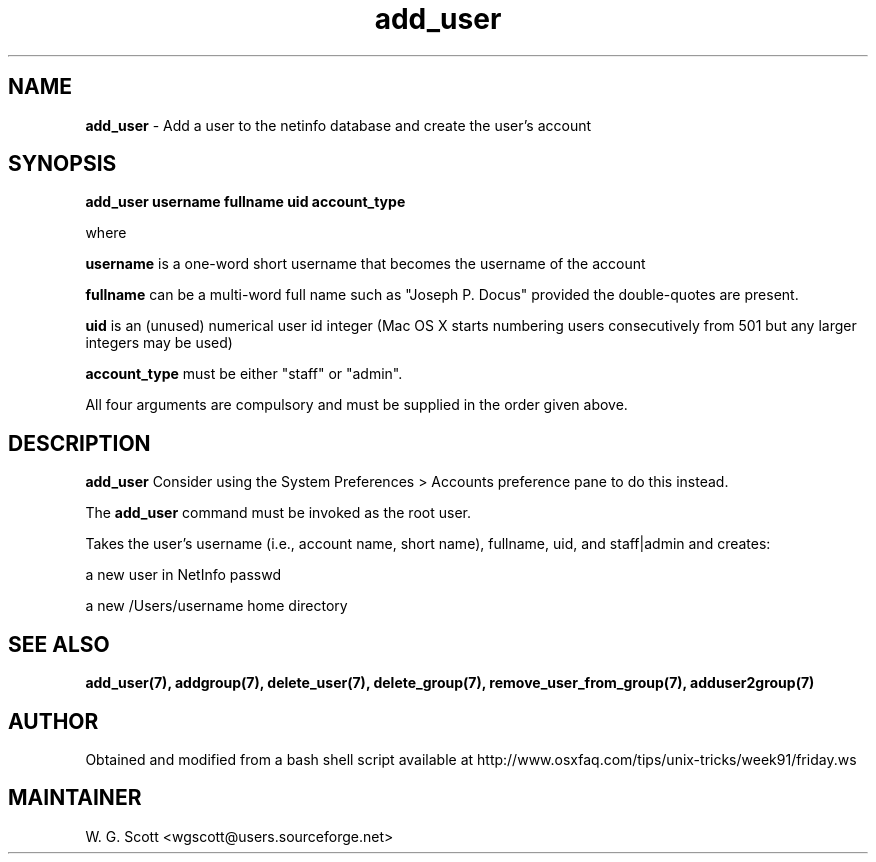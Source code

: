 .\"
.TH "add_user" 7 "August 4, 2005" "Mac OS X" "Mac OS X Darwin ZSH customization" 
.SH NAME
.B add_user
\- Add a user to the netinfo database and create the user's account

.SH SYNOPSIS

.B add_user username fullname uid account_type

where 

.B username 
is a one-word short username that becomes the username of the account

.B fullname
can be a multi-word full name such as
"Joseph P. Docus"
provided the double-quotes are present.  

.B uid 
is an (unused) numerical user id
integer (Mac OS X starts numbering users consecutively from 501 but any larger integers
may be used)

.B account_type
must be either "staff" or "admin". 

All four arguments are compulsory 
and must be
supplied in the order given above.

.SH DESCRIPTION  

.B add_user
Consider using the System Preferences > Accounts preference pane to do this instead.

The 
.B add_user
command must be invoked as the root user.

Takes the user's username (i.e., account name, short name), fullname, uid, and staff|admin
and creates:

a new user in NetInfo passwd

a new /Users/username home directory


.SH SEE ALSO
.BR add_user(7),
.BR addgroup(7),
.BR delete_user(7),
.BR delete_group(7),
.BR remove_user_from_group(7),
.BR adduser2group(7)
                                

.SH AUTHOR
Obtained and modified from a bash shell script available at
http://www.osxfaq.com/tips/unix-tricks/week91/friday.ws

.SH MAINTAINER
W. G. Scott <wgscott@users.sourceforge.net>

